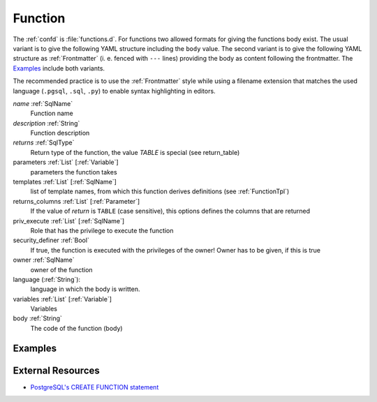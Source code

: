 .. _Function:

Function
========

The :ref:`confd` is :file:`functions.d`. For functions two allowed formats for giving the functions body exist. The usual variant is to give the following YAML structure including the ``body`` value. The second variant is to give the following YAML structure as :ref:`Frontmatter` (i. e. fenced with ``---`` lines) providing the body as content following the frontmatter. The Examples_ include both variants.

The recommended practice is to use the :ref:`Frontmatter` style while using a
filename extension that matches the used language (``.pgsql``, ``.sql``, ``.py``)
to enable syntax highlighting in editors.

*name* :ref:`SqlName`
 Function name
 
*description* :ref:`String` 
 Function description

*returns* :ref:`SqlType`
 Return type of the function, the value *TABLE* is special (see return_table)

parameters :ref:`List` [:ref:`Variable`]
 parameters the function takes

templates :ref:`List` [:ref:`SqlName`]
 list of template names, from which this function derives definitions (see :ref:`FunctionTpl`)

returns_columns :ref:`List` [:ref:`Parameter`]
 If the value of *return* is ``TABLE`` (case sensitive), this options defines the columns that are returned

priv_execute :ref:`List` [:ref:`SqlName`]
 Role that has the privilege to execute the function

security_definer :ref:`Bool`
 If true, the function is executed with the privileges of the owner! Owner has to be given, if this is true
 
 .. todo:: (not implemented yet!)

owner :ref:`SqlName`
 owner of the function

language (:ref:`String`):
 language in which the body is written.

variables :ref:`List` [:ref:`Variable`]
 Variables
 
body :ref:`String`
 The code of the function (body)

Examples
--------

.. code-block:: yaml
 :caption: Usual definition using plain YAML

 name: f
 description: |
  Always returns ``1``
 returns: int
 body: |
 
  RETURN 1;

.. code-block:: plpgsql
 :caption: Same function with the function body following a :ref:`Frontmatter`

 ---
 name: f
 description: |
  Always returns ``1``
 returns: int
 ---
 
 RETURN 1;

.. code-block:: py
 :caption: Same function written in Python 3

 ---
 name: f
 description: |
  Always returns ``1``
 returns: int
 language: plpython3u
 ---
 
 return 1

External Resources
------------------

* `PostgreSQL's CREATE FUNCTION statement <http://www.postgresql.org/docs/current/static/sql-createfunction.html>`_


